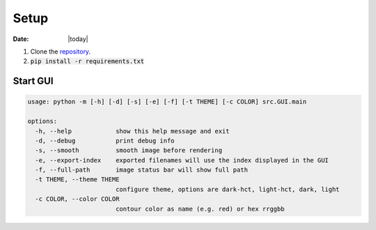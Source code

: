 #####
Setup
#####

:Date: |today|

1. Clone the `repository <https://github.com/COMP523TeamD/HeadCircumferenceTool>`_.
2. :code:`pip install -r requirements.txt`

Start GUI
#########

.. code-block:: text

    usage: python -m [-h] [-d] [-s] [-e] [-f] [-t THEME] [-c COLOR] src.GUI.main
    
    options:
      -h, --help            show this help message and exit
      -d, --debug           print debug info
      -s, --smooth          smooth image before rendering
      -e, --export-index    exported filenames will use the index displayed in the GUI
      -f, --full-path       image status bar will show full path
      -t THEME, --theme THEME
                            configure theme, options are dark-hct, light-hct, dark, light
      -c COLOR, --color COLOR
                            contour color as name (e.g. red) or hex rrggbb

